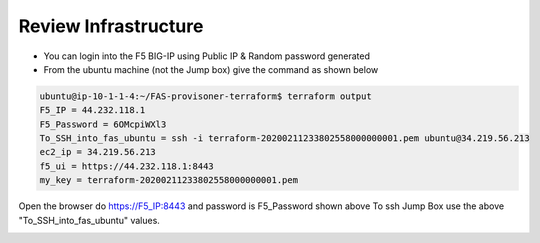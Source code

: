 Review Infrastructure 
=====================
- You can login into the F5 BIG-IP using Public IP & Random password generated
- From the ubuntu machine (not the Jump box) give the command as shown below

.. code-block:: shell

  ubuntu@ip-10-1-1-4:~/FAS-provisoner-terraform$ terraform output
  F5_IP = 44.232.118.1
  F5_Password = 6OMcpiWXl3
  To_SSH_into_fas_ubuntu = ssh -i terraform-20200211233802558000000001.pem ubuntu@34.219.56.213
  ec2_ip = 34.219.56.213
  f5_ui = https://44.232.118.1:8443
  my_key = terraform-20200211233802558000000001.pem


Open the browser do  https://F5_IP:8443 and password is F5_Password shown above To ssh Jump Box use the above "To_SSH_into_fas_ubuntu" values.

.. image:: ../images/f5.png

